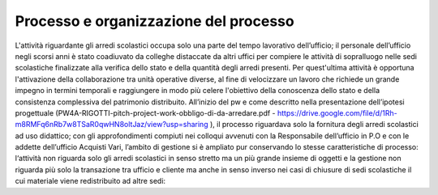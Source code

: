 ######################################
Processo e organizzazione del processo
######################################
L'attività riguardante gli arredi scolastici occupa solo una parte del tempo lavorativo dell’ufficio; il personale dell’ufficio negli scorsi anni è stato coadiuvato da colleghe distaccate da altri uffici per compiere le attività di sopralluogo nelle sedi scolastiche finalizzate alla verifica dello stato e della quantità degli arredi presenti. Per quest'ultima attività è opportuna l'attivazione della collaborazione tra unità operative diverse, al fine di velocizzare un lavoro che richiede un grande impegno in termini temporali e raggiungere in modo più celere l'obiettivo della conoscenza dello stato e della consistenza complessiva del patrimonio distribuito.
All’inizio del pw e come descritto nella presentazione dell’ipotesi progettuale (PW4A-RIGOTTI-pitch-project-work-obbligo-di-da-arredare.pdf - https://drive.google.com/file/d/1Rh-m8RMFq6nRb7w8TSaR0qwHN8oltJaz/view?usp=sharing ), il processo riguardava solo la fornitura degli arredi scolastici ad uso didattico; con gli approfondimenti compiuti nei colloqui avvenuti con la Responsabile dell’ufficio in P.O e con le addette dell’ufficio Acquisti Vari, l’ambito di gestione si è ampliato pur conservando lo stesse caratteristiche di processo: l‘attività non riguarda solo gli arredi scolastici in senso stretto ma un più grande insieme di oggetti e la gestione non riguarda più solo la transazione tra ufficio e cliente ma anche in senso inverso nei casi di chiusure di sedi scolastiche il cui materiale viene redistribuito ad altre sedi:
